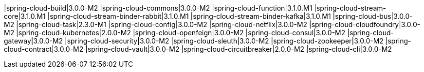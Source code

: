 |spring-cloud-build|3.0.0-M2
|spring-cloud-commons|3.0.0-M2
|spring-cloud-function|3.1.0.M1
|spring-cloud-stream-core|3.1.0.M1
|spring-cloud-stream-binder-rabbit|3.1.0.M1
|spring-cloud-stream-binder-kafka|3.1.0.M1
|spring-cloud-bus|3.0.0-M2
|spring-cloud-task|2.3.0-M1
|spring-cloud-config|3.0.0-M2
|spring-cloud-netflix|3.0.0-M2
|spring-cloud-cloudfoundry|3.0.0-M2
|spring-cloud-kubernetes|2.0.0-M2
|spring-cloud-openfeign|3.0.0-M2
|spring-cloud-consul|3.0.0-M2
|spring-cloud-gateway|3.0.0-M2
|spring-cloud-security|3.0.0-M2
|spring-cloud-sleuth|3.0.0-M2
|spring-cloud-zookeeper|3.0.0-M2
|spring-cloud-contract|3.0.0-M2
|spring-cloud-vault|3.0.0-M2
|spring-cloud-circuitbreaker|2.0.0-M2
|spring-cloud-cli|3.0.0-M2
